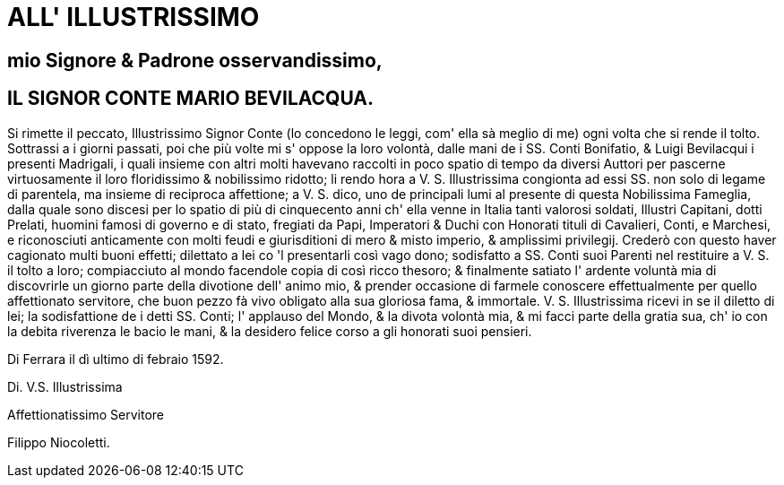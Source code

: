 = ALL' ILLUSTRISSIMO 

== mio Signore & Padrone osservandissimo, 

== IL SIGNOR CONTE MARIO BEVILACQUA.

Si rimette il peccato, Illustrissimo Signor Conte (lo concedono le leggi,
com' ella sà meglio di me) ogni volta che si rende il tolto. Sottrassi a
i giorni passati, poi che più volte mi s' oppose la loro volontà, dalle
mani de i SS. Conti Bonifatio, & Luigi Bevilacqui i presenti Madrigali,
i quali insieme con altri molti havevano raccolti in poco spatio di tempo
da diversi Auttori per pascerne virtuosamente il loro floridissimo &
nobilissimo ridotto; li rendo hora a V. S. Illustrissima congionta
ad essi SS. non solo di legame di parentela, ma insieme di reciproca
affettione; a V. S. dico, uno de principali lumi al presente di questa
Nobilissima Fameglia, dalla quale sono discesi per lo spatio di più di
cinquecento anni ch' ella venne in Italia tanti valorosi soldati, Illustri
Capitani, dotti Prelati, huomini famosi di governo e di stato, fregiati
da Papi, Imperatori & Duchi con Honorati tituli di Cavalieri, Conti,
e Marchesi, e riconosciuti anticamente con molti feudi e giurisditioni
di mero & misto imperio, & amplissimi privilegij. Crederò con questo
haver cagionato multi buoni effetti; dilettato a lei co 'l presentarli
così vago dono; sodisfatto a SS. Conti suoi Parenti nel restituire
a V. S. il tolto a loro; compiacciuto al mondo facendole copia di
così ricco thesoro; & finalmente satiato l' ardente voluntà mia di
discovrirle un giorno parte della divotione dell' animo mio, & prender
occasione di farmele conoscere effettualmente per quello affettionato
servitore, che buon pezzo fà vivo obligato alla sua gloriosa fama,
& immortale. V. S. Illustrissima ricevi in se il diletto di lei; la
sodisfattione de i detti SS. Conti; l' applauso del Mondo, & la divota
volontà mia, & mi facci parte della gratia sua, ch' io con la debita
riverenza le bacio le mani, & la desidero felice corso a gli honorati
suoi pensieri.  

Di Ferrara il dì ultimo di febraio 1592.

Di. V.S. Illustrissima

Affettionatissimo Servitore

Filippo Niocoletti.
